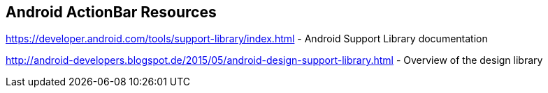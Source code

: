 == Android ActionBar Resources
	
https://developer.android.com/tools/support-library/index.html - Android Support Library documentation
	
http://android-developers.blogspot.de/2015/05/android-design-support-library.html - Overview of the design library



